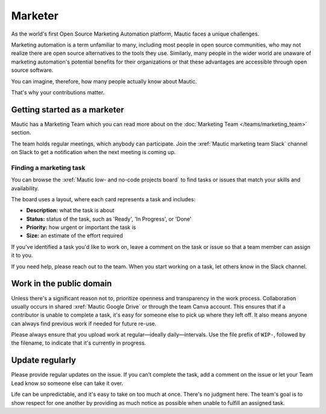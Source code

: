 Marketer
########

As the world's first Open Source Marketing Automation platform, Mautic faces a unique challenges.

Marketing automation is a term unfamiliar to many, including most people in open source communities, who may not realize there are open source alternatives to the tools they use. Similarly, many people in the wider world are unaware of marketing automation's potential benefits for their organizations or that these advantages are accessible through open source software.

You can imagine, therefore, how many people actually know about Mautic.

That's why your contributions matter.

Getting started as a marketer
*****************************

Mautic has a Marketing Team which you can read more about on the :doc:`Marketing Team </teams/marketing_team>` section.

The team holds regular meetings, which anybody can participate. Join the :xref:`Mautic marketing team Slack` channel on Slack to get a notification when the next meeting is coming up. 

Finding a marketing task
========================

You can browse the :xref:`Mautic low- and no-code projects board` to find tasks or issues that match your skills and availability.

The board uses a layout, where each card represents a task and includes:

- **Description:** what the task is about
- **Status:** status of the task, such as 'Ready', 'In Progress', or 'Done'
- **Priority:** how urgent or important the task is
- **Size:** an estimate of the effort required

If you've identified a task you'd like to work on, leave a comment on the task or issue so that a team member can assign it to you.

If you need help, please reach out to the team. When you start working on a task, let others know in the Slack channel.

Work in the public domain
*************************

Unless there's a significant reason not to, prioritize openness and transparency in the work process. Collaboration usually occurs in shared :xref:`Mautic Google Drive` or through the team Canva account. This ensures that if a contributor is unable to complete a task, it's easy for someone else to pick up where they left off. It also means anyone can always find previous work if needed for future re-use.

Please always ensure that you upload work at regular—ideally daily—intervals. Use the file prefix of ``WIP-``, followed by the filename, to indicate that it's currently in progress.

Update regularly
****************

Please provide regular updates on the issue. If you can’t complete the task, add a comment on the issue or let your Team Lead know so someone else can take it over.

Life can be unpredictable, and it's easy to take on too much at once. There's no judgment here. The team's goal is to show respect for one another by providing as much notice as possible when unable to fulfill an assigned task.